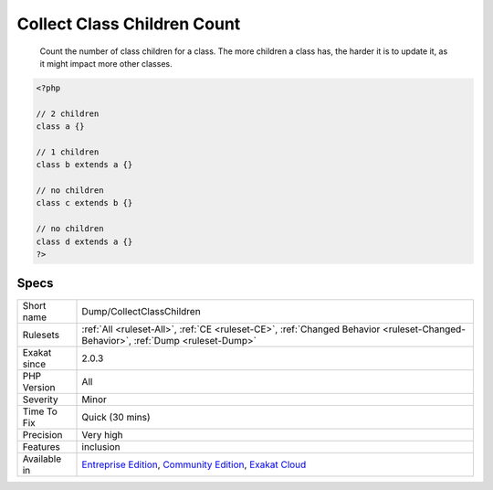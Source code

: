 .. _dump-collectclasschildren:

.. _collect-class-children-count:

Collect Class Children Count
++++++++++++++++++++++++++++

  Count the number of class children for a class. The more children a class has, the harder it is to update it, as it might impact more other classes.

.. code-block:: php
   
   <?php
   
   // 2 children
   class a {}
   
   // 1 children
   class b extends a {}
   
   // no children
   class c extends b {}
   
   // no children
   class d extends a {}
   ?>

Specs
_____

+--------------+-----------------------------------------------------------------------------------------------------------------------------------------------------------------------------------------+
| Short name   | Dump/CollectClassChildren                                                                                                                                                               |
+--------------+-----------------------------------------------------------------------------------------------------------------------------------------------------------------------------------------+
| Rulesets     | :ref:`All <ruleset-All>`, :ref:`CE <ruleset-CE>`, :ref:`Changed Behavior <ruleset-Changed-Behavior>`, :ref:`Dump <ruleset-Dump>`                                                        |
+--------------+-----------------------------------------------------------------------------------------------------------------------------------------------------------------------------------------+
| Exakat since | 2.0.3                                                                                                                                                                                   |
+--------------+-----------------------------------------------------------------------------------------------------------------------------------------------------------------------------------------+
| PHP Version  | All                                                                                                                                                                                     |
+--------------+-----------------------------------------------------------------------------------------------------------------------------------------------------------------------------------------+
| Severity     | Minor                                                                                                                                                                                   |
+--------------+-----------------------------------------------------------------------------------------------------------------------------------------------------------------------------------------+
| Time To Fix  | Quick (30 mins)                                                                                                                                                                         |
+--------------+-----------------------------------------------------------------------------------------------------------------------------------------------------------------------------------------+
| Precision    | Very high                                                                                                                                                                               |
+--------------+-----------------------------------------------------------------------------------------------------------------------------------------------------------------------------------------+
| Features     | inclusion                                                                                                                                                                               |
+--------------+-----------------------------------------------------------------------------------------------------------------------------------------------------------------------------------------+
| Available in | `Entreprise Edition <https://www.exakat.io/entreprise-edition>`_, `Community Edition <https://www.exakat.io/community-edition>`_, `Exakat Cloud <https://www.exakat.io/exakat-cloud/>`_ |
+--------------+-----------------------------------------------------------------------------------------------------------------------------------------------------------------------------------------+



